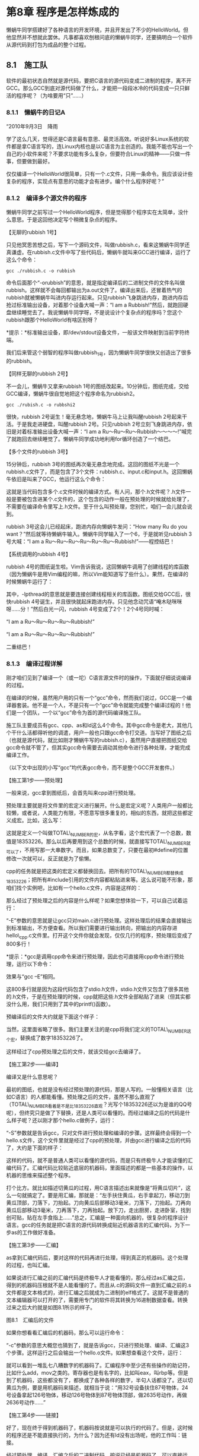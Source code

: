 * 第8章 程序是怎样炼成的
# 第八章太无聊了．
# 比喻是很好．
懒蜗牛同学搭建好了各种语言的开发环境，并且开发出了不少的HelloWorld。但他显然并不想就此罢休。凡事都喜欢刨根问底的懒蜗牛同学，还要搞明白一个软件从源代码到打包为成品的整个过程。

** 8.1　施工队

软件的最初状态自然就是源代码，要把C语言的源代码变成二进制的程序，离不开GCC。那么GCC到底对源代码做了什么，才能把一段段冰冷的代码变成一只只鲜活的程序呢？（为啥要用“只”......）

*** 8.1.1　懒蜗牛的日记A

“2010年9月3日　降雨

学了这么几天，觉得还是C语言最有意思、最灵活高效。听说好多Linux系统的软件都是拿C语言写的，连Linux内核也是以C语言为主创造的。我能不能也写出一个自己的小软件来呢？不要求功能有多么复杂，但要符合Linux的精神------只做一件事，但要做到最好。

仅仅编译一个HelloWorld很简单，只有一个.c文件，只用一条命令。我应该设计些复杂的程序，实现点有意思的功能才会有进步。编个什么程序好呢？”

*** 8.1.2　编译多个源文件的程序

懒蜗牛同学之前写过一个HelloWorld程序，但是觉得那个程序实在太简单，没什么意思。于是这回他决定写个稍微复杂点的程序。

【无聊的rubbish 1号】

只见他冥思苦想之后，写下一个源码文件，叫做rubbish.c，看来这懒蜗牛同学还真谦虚。在rubbish.c文件中写了些代码后，懒蜗牛就叫来GCC进行编译，运行了这么个命令：
: gcc ./rubbish.c -o rubbish

命令后面那个“-orubbish”的意思，就是指定编译后的二进制文件的文件名叫做rubbish。这样就不会每回都输出为a.out文件了。编译出来后，还冒着热气的rubbish就被懒蜗牛叫进内存运行起来。只见rubbish飞身跳进内存，跑进内存后抢过标准输出设备，对着那个设备大喊一声：“I am a Rubbish!”然后，就跑回硬盘继续睡觉去了。我说懒蜗牛同学呀，不是说设计个复杂点的程序吗？您这个rubbish跟那个HelloWorld有啥区别呀？

*提示：*标准输出设备，即/dev/stdout设备文件，一般该文件映射到当前字符终端。

我们后来管这个弱智的程序叫做rubbish_1号，因为懒蜗牛同学很快又创造出了很多的rubbish。

【同样无聊的rubbish 2号】

不一会儿，懒蜗牛又拿来rubbish
1号的图纸改起来。10分钟后，图纸完成，交给GCC编译，懒蜗牛很自觉地把这个程序命名为rubbish2。
: gcc ./rubish.c -o rubbshi2

很快，rubbish 2号诞生！毫无悬念地，懒蜗牛马上让我叫醒rubbish
2号起来干活。于是我走进硬盘，叫醒rubbish 2号。只见rubbish
2号立刻飞身跳进内存，依旧是对着标准输出设备大喊一声：“I am a
Ru～Ru～Ru～Rubbish～～～～!”喊完了就跑回去继续睡觉了。懒蜗牛同学成功地利用for循环创造了一个结巴。

【多个文件的rubbish 3号】

15分钟后，rubbish
3号的图纸再次毫无悬念地完成。这回的图纸不光是一个rubbish.c文件了，而是包含了3个文件：rubbish.c、input.c和input.h。这回懒蜗牛依旧是叫来了GCC，他运行这么个命令：

[[./Images/image00658.jpeg]]

这就是当代码包含多个.c文件时候的编译方式。有人问，那个.h文件呢？.h文件一般是要被包含进某个.c文件的，这个包含的动作一般在预处理的时候就给处理了，不需要在编译命令里写上.h文件。至于什么叫预处理，您别忙，咱们一会儿就会说到。

rubbish 3号这会儿已经起床，跑进内存向懒蜗牛发问：“How many Ru do you
want？”然后就等待懒蜗牛输入。懒蜗牛同学输入了一个6，于是就听见rubbish
3号大喊：“I am a Ru～Ru～Ru～Ru～Ru～Ru～Rubbish!”------程控结巴！

【系统调用的rubbish 4号】

rubbish
4号的图纸诞生啦。Vim告诉我说，这回懒蜗牛调用了创建线程的库函数（因为懒蜗牛是用Vim编程的嘛，所以Vim能知道写了些什么）。果然，在编译的时候懒蜗牛运行了：

[[./Images/image00659.jpeg]]

其中，-lpthread的意思就是要连接创建线程相关的库函数。图纸交给GCC后，很快rubbish
4号诞生，并且很快就起床跑进内存。只见他念动咒语“唵木哒咪咪呀......分！”然后白光一闪，rubbish
4号变成了2个！2个4号同时喊：

“I am a Ru～Ru～Ru～Ru～Rubbish!”

“I am a Ru～Ru～Ru～Ru～Rubbish!”

二重结巴！

*** 8.1.3　编译过程详解

刚才咱们见到了编译一个（或一坨）C语言源文件时的操作，下面就仔细说说编译的过程。

在编译的时候，虽然用户用的只有一个“gcc”命令，然而我们说过，GCC是一个编译器套装。他不是一个人，不是只有一个“gcc”命令就能完成整个编译过程的！他们是一个团队，一个以“gcc”命令为首的源代码编译施工队。

施工队主要成员有gcc、cpp、as和ld这么4个命令。其中gcc命令是老大，其他几个干什么活都得听他的调遣，用户一般也只跟gcc命令打交道。当写好了图纸之后（也就是源代码，就比如刚才懒蜗牛写的rubbish.c），虽然用户直接把图纸交给gcc命令就不管了，但其实gcc命令需要去调动其他命令进行各种处理，才能完成编译工作。

（以下文中出现的小写“gcc”均代表gcc命令，而不是整个GCC开发套件。）

【施工第1步------预处理】

一般来说，gcc拿到图纸后，会首先叫来cpp进行预处理。

预处理主要就是将文件里的宏定义进行展开。什么是宏定义呢？人类用户一般都比较懒，或者说，人类能力有限，不愿意写很多重复的，相似的东西，就把这些都定义成宏。比如，这么写：

[[./Images/image00660.jpeg]]

这就是定义一个叫做TOTAL\_NUMBER的宏，从名字看，这个宏代表了一个总数，数值是18353226。那么以后再要用到这个总数的时候，就直接写TOTAL\_NUMBER就可以了，不用写那一大串数字。而且，如果总数变了，只要在最初#define的位置修改一次就可以，反正就是为了偷懒。

cpp的任务就是把这类的宏定义都替换回去。把所有的TOTAL\_NUMBER都替换成18353226；把所有#include引用的文件内容都粘贴进来等。这么说可能不形象，那咱们找个实例吧，比如有一个hello.c文件，内容是这样的：

[[./Images/image00661.jpeg]]

那么经过了预处理之后的内容是什么样呢？如果您想体验一下，可以自己试着运行：

[[./Images/image00662.jpeg]]

“-E”参数的意思就是让gcc只对main.c进行预处理。这样处理后的结果会直接输出到标准输出，不方便查看。所以我们需要进行输出转向，把输出的内容存进hello\_cpp.c文件里。打开这个文件你就会发现，仅仅几行的程序，预处理后变成了800多行！

*提示：*gcc是调用cpp命令来进行预处理，因此也可直接用cpp命令进行预处理，运行以下命令：

[[./Images/image00663.jpeg]]

效果与“gcc --E”相同。

这800多行就是因为这段代码包含了stdio.h文件，stdio.h文件又包含了很多其他的.h文件，于是在预处理的时候，cpp就把这些.h文件全部粘贴了进来（但其实都没什么用，我们只用到了其中的printf()函数）。

预编译后的文件大约就是下面这个样子：

[[./Images/image00664.jpeg]]

当然，这里面省略了很多。我们主要关注的是cpp将我们定义的TOTAL\_NUMBER这个宏，替换成了数字18353226了。

这样经过了cpp预处理之后的文件，就该交给gcc去编译了。

【施工第2步------编译】

编译又是什么意思呢？

最初的图纸，也就是没有经过预处理的源代码，那是人写的。一般懂相关语言（比如C语言）的人都能看懂。预处理之后的文件，虽然不那么直观了（TOTAL\_NUMBER看着是不是比18353226直观？光写个18353226还以为是谁的QQ号呢），但终究只是做了下替换，还是人类可以看懂的。而经过编译之后的代码是什么样子呢？还以刚才那个hello.c做例子，运行：

[[./Images/image00665.jpeg]]

“-S”参数就是告诉gcc，只对文件进行预处理和编译的步骤。这样最终会得到一个hello.s文件，这个文件里就是经过了cpp的预处理，并由gcc进行编译之后的代码了，大约是下面的样子：

[[./Images/image00666.jpeg]]

这样的代码，就不是普通人类可以看懂的源代码，而是只有终极牛人才能读懂的汇编代码了。汇编代码比较贴近底层的机器码，里面描述的都是一些基本的操作，以机器的思维来描述整个程序。

打个比方。就比如描述切黄瓜的过程，用C语言描述出来就像是“将黄瓜切片”，这么一句就搞定了。要是用汇编，那就是：“左手扶住黄瓜，右手拿起刀，移动刀到黄瓜顶部，刀落下，刀抬起。刀向黄瓜后部移动3毫米，刀落下，刀抬起。刀再向黄瓜后部移动3毫米，刀再落下，刀再抬起。放下刀，走出厨房，走进卧室，找到创可贴，贴在左手食指上......”总之，汇编是一种面向机器的，很复杂的程序设计语言。gcc的任务就是把C语言的源代码转换成贴近机器语言的汇编代码，为下一步as的工作做好准备。

【施工第3步------汇编】

as拿到汇编代码后，要对这样的代码再进行处理，得到真正的机器码。这个处理的过程，也叫汇编。

如果说进行汇编之前的汇编代码是终极牛人才能看懂的，那么经过as汇编之后，得到的机器码压根就不是人能看懂的了。而且从.c的源码文件一直到汇编之前的.s文件都是文本格式的，进行汇编之后就成为二进制的elf格式了。这就不是普通的文本编辑器可以打开的了，需要用专门的软件将其转换为16进制数据查看。转换过来之后大约就是如图8.1所示的样子。

[[./Images/image00667.jpeg]]

图8.1　汇编后的文件

如果你想看看汇编后的机器码，那么可以运行命令：

[[./Images/image00668.jpeg]]

“-c”参数的意思大概您也猜到了，就是告诉gcc，只进行预处理、编译、汇编这3个步骤。这样运行之后会输出一个hello.o文件。如果想查看这个文件，运行：

[[./Images/image00669.jpeg]]

就可以看到一堆乱七八糟数字的机器码了。汇编程序中至少还有些操作的助记符，比如什么add，mov之类的。寄存器也是有名字的，比如叫eax，叫rbp等。但是到了机器码，这些都没有了，都换成了各种各样的数字，半句人话都没了。还以切黄瓜为例，要是用机器码来描述，就相当于说：“用32号设备扶住87号物体，24号设备拿起126号物体，移动126号物体到87号物体顶部，做2635号动作，再做2636号动作......”

【施工第4步------链接】

好了，现在终于得到机器码了，机器码按说就是可以执行的代码了。但是，这时候的程序还是不能直接执行的，为什么？因为还有ld没有出场呢，他的工作叫：链接。

经过预处理、编译、汇编之后的二进制代码，按说已经是机器码了，可以直接运行。但是这里得到的机器码并不完整。就比如刚才说的这个hello.c文件，得到的机器码只是针对这个hello.c文件里面所写的这么点内容的。而这个hello.c里面还调用了printf()函数，这个函数是在系统的标准输入/输出库里面实现的。这部分负责真正向屏幕上打印字符的机器码如果不包含进来，这个程序怎么可能正常地实现功能呢？所以，就需要把这段标准库中的机器码和我们编译出来的机器码“链接”起来。

而且很多时候，一个程序不是一段机器码，而是由很多段机器码组成的。这些机器码分别保存成很多的.o文件，最终也需要把它们都“链接”起来才可以运行。

这时候就需要ld出场了。

ld负责把这些机器码组装起来，并且写明了各段代码的地址、从哪里开始执行之类的标记。就像我们造个机器人，脑袋、胳膊、大腿之类的都做好了，ld就是负责组装的。

经过ld组装的程序，就可以运行了。整个编译过程是不是挺复杂的？不过所幸我们的用户并不需要一步一步地手动做这些步骤，只运行gcc命令就全搞定了。

** 8.2　修理工

程序编译出来只是第一步。编译好的程序不一定靠谱，可能会有各种各样的错误，这就需要进行调试。调试有很多方法，但肯定离不开调试工具。这回，懒蜗牛同学就要学习调试工具的使用了。

*** 8.2.1　懒蜗牛的日记B

“2010年9月18日　变天

终于又到周末了。今天在自己的机器上学习编程，逐渐开始入门了。这一阵子最大的收获是学会了自学。通过网络、论坛搜索，也能学到不少有用的东西。像学编程吧，开发环境的搭建、循环结构、文字输入甚至创建进程，都尝试过了。看来编程也不是那么的困难嘛。不过我也知道这只是刚刚入门而已，真的写出个能用的程序和随便写个小程序玩玩还是有很大区别的。

今天写了个程序，不知道为什么，总是运行不起来。以前能够运行的程序可以用printf()函数打印出变量来看看，这个运行不起来的程序怎么调试呢？”

*** 8.2.2　邪恶的程序

今天起床的时间似乎比平时晚了点，全体起床之后，懒蜗牛同学按部就班地叫来OO老先生记录下一些文字，之后又继续去创造他的rubbish系列程序去了。

【19号扰乱秩序】

这一阵子，我们的懒蜗牛真是笔耕不辍------哦，不对，应该是键盘不辍才对------先后制造了18个rubbish程序。不过很多都被蜗牛删除了，只留有几个：一个是8号。因为8号比较憨厚，性格温顺，不爱打架。还有一个16号。16号很安静，不爱多说话，有点冷漠，但是做起事情来一丝不苟，严格地执行命令。再就是17号很厉害，但是很自大，高傲，总跟别人发生矛盾。他好像和18号还有点什么关系，具体的我就不知道了。最后的18号是个美眉，长得很可爱，一头金发，本事也不错，我们大家看她都很顺眼。而现在懒蜗牛正在制造19号。不知道为什么，我总觉得即将到来的19号将是一个邪恶的坏家伙......

没过多长时间，19号出炉了。只见他起床之后，跑进内存，刚说了几句我是rubbish
19号之类的话之后，就开始乱动别人的东西。一会儿要去狐狸的内存空间里拿数据，一会又要往心有灵犀的地盘里存东西。当然，他的这些企图都没有得逞，要是连这样的小流氓都管不了，我还叫内核么。

【内核严明法纪】

我们这个工作间里面的空间管理是很严格的，谁的空间谁用，别人不能乱动。像19号这么目无法纪，影响他人工作的软件是不能容忍的。眼看着这邪恶的19号，和满工作间无辜受害的软件们，我终于忍无可忍！为了工作间的安宁，为了我稳定内核的荣誉，为了爱与正义，为了世界和平，为了部落，我代表月亮，我，我消灭了你！转眼间，手起刀落，只听咔嚓一声------整个世界安静了。19号被我斩为两段，然后我向懒蜗牛汇报：很遗憾，您的程序出现了段错误，就像图8.2显示的这样（因为他被砍成两段了，所以错误了）。

[[./Images/image00670.jpeg]]

图8.2　程序出现段错误

懒蜗牛似乎有些不明所以，不知道这个段错误是怎么回事（因为太血腥了，所以我没直说是因为被我剁成两段）。于是就赶紧叫来狐狸上网上查去。通过搜索知道了，段错误的情况有很多（很多种不老实的程序都会被我砍成两段），但大致上都是由于内存指针使用不当引起的。比如没有给指针赋值就去使用，或者虽然赋值但是访问越界等。总之就是动了你不该动的内存就会段错误。

可是到底这个19号是如何动了别人的空间的呢？他到底为什么要去访问非法的地址呢？这些情况虽然我们内存里的软件们看得一清二楚，铁证如山，但是懒蜗牛他不知道啊。他没法钻进内存里来看程序是怎么运行的。那么懒蜗牛能有什么办法看清楚19号的一举一动呢？这时候就需要我们的软件修理工GDB闪亮登场了。

*** 8.2.3　GDB的简单使用

GDB是GNU
Debugger的缩写，也就是GNU调试器的意思。它和GCC一样，最初也是由Richard
Stallman设计并实现的。图8.3是GDB的吉祥物------一条鱼（不要问我为什么，问Stallman去）。GDB是一个字符界面的调试工具。用过VC的同学应该知道，在那里面调程序的时候可以进入debug模式，能够查看内存、单步执行之类的。我们Linux中，每个软件秉承着“只做一件事情，但做到最好”的原则，将调试这件事情交给了GDB来完成。

[[./Images/image00671.jpeg]]

图8.3　GDB的吉祥物

【编译出可被调试的程序】

GCC编译出来的程序可以通过GDB来运行，运行的时候，就可以执行设置断点、单步运行、查看变量、查看堆栈等操作。有了GDB，懒蜗牛同学就可以监视程序在内存里面的一举一动了。

不过GDB并不是像狗仔队那样想监视谁就监视谁。像狐狸啦，gedit这样的成品程序是不能被监视的。要想让某个程序被GDB监视，必须在制造他的时候------也就是编译的时候，留出给GDB控制的接口来，GDB才能监视那个程序的一举一动。您看过黑客帝国么？我们机器里的普通程序，就像是里面正常的自然人。而可以被GDB调试的程序就像Matrix世界中的人一样，脑袋后面有个接口，可以接进去控制。那么怎么给程序装这么个接口呢？很简单，就是在编译的时候加上参数“-g”，类似这样编译：

[[./Images/image00672.jpeg]]

懒蜗牛运行了这么一句，就创造出了脑袋后面有接口的rubbish
19号。之后就可以叫来GDB去调试他了。

*提示：*没有加“-g”参数编译出来的二进制文件也可以被GDB调用并运行，但由于该文件中没有记录机器码与C语言源码的对应关系，因此无法进行设置断点、查看变量、查看源码等操作。

【用GDB调试程序】

编译出了可调试的程序后，就要叫来GDB来运行它，像下面这样：

[[./Images/image00673.jpeg]]

于是，GDB就会接到命令，赶快掏出各种仪器和工具，并把19号拖进内存里（这时候19号可还没醒哦）。然后从一个大机器上抽出一个长长的电缆，插进19号脑袋后面的接口里，一切准备好之后，向懒蜗牛报告：“一切准备就绪，可以开始了。”也就是打印出下面这样的信息：

[[./Images/image00674.jpeg]]

进入这个界面，就可以进行调试了。当然，要想调试，需要了解一下GDB的一些基本的指令。我们简单介绍几个常用的。

　run命令（或者简写为r）------这个命令很好理解，就是从头开始运行程序。像刚才懒蜗牛运行“gdb
./rubbish19\_debug”后，进入了GDB调试环境，但是并没有自动运行起19号这个程序，需要run一下才行。

　break命令（或者简写为b）------这个命令用来设置断点。例如“break
12”的意思就是在程序源码的12行设置断点。这样程序运行到这一行就会停下来。

　list命令（或者简写为l）------列出当前程序源代码。遇到问题了总得看看源码吧，或者设置个断点什么的也得看着源码才知道应该断在哪行。那就用这个命令查看源码就可以了。

　continue命令（或者简写为c）------这是继续执行的意思。程序遇到断点停下来以后，可以用这个命令继续执行下去，直到碰到下一个断点，或者结束。

　print命令（或者简写为p）------这个命令用来打印变量的值。比如print
i，意思就是打印出变量i当前的值。

　examine命令（或者简写为x）------这个命令用于查看指定内存地址中的数据。例如examine
0x12345678的意思是查看内存中，地址为0x12345678位置所存放的数据。

*提示：*examine命令只能查看当前被调试程序能够合法访问的地址。

　next命令（或者简写为n）------这是单步执行的命令。程序遇到断点停下来之后，执行这个命令可向下执行一句代码。

懒蜗牛同学好像是之前看书学习过了，虽然据我所知这是他第一次使用GDB，但是似乎还挺熟练。

进入GDB调试环境后，懒蜗牛输入了r并且回车。于是，GDB按下一个电钮，19号的身体跟着腾地一下站了起来，启动了。插着电缆的19号像他上次启动后一样，还是要去骚扰狐狸妹妹，访问人家的内存空间，于是我也只好再次举起屠龙刀，再次将其一刀两断。

GDB赶快向懒蜗牛报告：19号同学在按照您的图纸进行某某动作的时候，由于侵占他人内存空间，触犯了内存管理条例第287条，因此被处以“断刑”。然后还指出了19号的这种行为在懒蜗牛的图纸中所在的位置，也就是代码行数，类似下面这样：

[[./Images/image00675.jpeg]]

懒蜗牛一看，rubbish.c文件的第9行就出问题了，太伤自尊了，可是这第9行也看不出什么不对的来。应该是这个指针有什么问题，还是从头看看程序吧。

于是懒蜗牛输入了list命令，GDB赶紧把19号的整个图纸------也就是全部程序的源代码，打印了出来。程序一打印出来，懒蜗牛才看明白：这个buffer指针压根就没有初始化嘛，只是做了声明而已，也没给申请内存空间，就这么用，那不出问题才怪。

*** 8.2.4　扩展阅读：内存管理机制

前面向您介绍了懒蜗牛创造的rubbish
19号程序，这家伙由于不遵守《Linux系统内存管理条例》被我干掉了。那么我们Linux的内存管理原则是什么呢？都有什么规矩呢？下面就来说说。

咱们说过，一个程序工作的时候需要用到的内存分为几个部分：代码段、数据段、BSS段和堆栈段。其他的段，基本上程序一启动就确定好了，没什么可说的，也没太多要管理的。唯独这个堆栈里面的堆空间，是程序运行起来之后动态申请的，需要我来管理。

【空间的申请和释放】

堆空间是指程序在起床运行后向我申请来的空间，也是一个程序占用得最多的空间。一个程序如果要想使用工作间里的空间，要向我提出要求，说需要多大多大的一块内存空间------这个过程叫做申请。然后我根据工作间里的情况来分配，告诉他，哪块哪块归你，然后这个程序就去用了。

这时候那块地方就单独给这个程序使用，不许别的程序访问了。如果别的程序胆敢来访问这块空间，就像你去人家偷东西一样，必须依法剁成两段（偷东西没这么大罪过吧......）。

那么这块内存空间分给这个程序使用之后就永远给他了么？想得美！你买房还只有70年产权呢，这么珍贵的内存空间怎么可能永久分给一个程序。申请到内存空间的这个程序在做完了相关的事情，不再需要这块空间的时候，他应该跟我报道，说空间我用完了，这块地方可以再给别的程序用了------这个过程叫做释放。

【内存泄漏】

一个有知识有道德有理想的程序，在他回硬盘睡觉以前应该释放掉所有他申请过的空间。如果遇到哪个不良程序，无德青年申请了很多空间不释放，我也没有办法。因为这不像越界访问那样，访问了别人的地址就是访问了，人赃俱获，无法抵赖。而人家不释放空间，也许是因为他一会儿还需要用这块空间呢，我没法证明他申请的空间用不着了。我唯一可以做的就是在他回硬盘睡觉的时候，检查所有他申请过的空间，如果有没释放的，就强制释放掉------你都睡觉去了，你申请的空间肯定用不着了嘛。

*提示：*Linux在程序退出之后将回收程序申请的所有资源，包括内存空间、Socket连接、设备访问等。

但是如果这个程序是个长时间运行的后台服务程序，并且还不断地申请新的空间而不释放，那就麻烦了。内存空间会被他一点一点地消耗光，这就是最烦人的内存泄漏。在我们软件界，内存泄漏是和瓦斯泄漏同样严重的事故。《Linux系统内存管理条例》第3条明确写着------禁止申请不释放！就在第4条禁止抽烟的上面（当然不能抽烟，内存都冒烟了机器还能用么）。

【Windows与Linux对内存使用的不同理念】

其实不光是Linux，Windows里的程序一样需要遵守类似的原则，估计他们那里大概也有个什么《Windows系统内存管理办法》之类的文件吧，反正大家的原理是一样的。不过对于工作间的使用，Windows和我还是有点不同的。

Windows总是喜欢尽量留出空间来，好给新起床的程序用。可是我总觉得，作为一个系统，我怎么能知道用户还有什么程序要运行呢？要是没有程序要来了，工作间里还空那么大地方，不让正在工作的程序用，那不是浪费么？所以我还是习惯尽可能地把东西都搬进工作间里。除了程序们申请多少内存就尽可能给多少之外，剩下的部分，我就把一些可能会用到的库、命令等统统都搬进来，能占多少占多少。

有人问：要是你把这里边都占满了，待会儿有程序要进来咋办？很简单啊，我再搬出去呗！

程序要用空间，也不是一下子都占满吧，他也得把他的东西一点点搬进来。他往内存里搬的时候，我就往外搬，不耽误。所以，当某个程序启动，跟我说：“我要10平米的地方放东西。”的时候，我就先答应他说：“好，你就往那边那10平米放吧。”然后在他往内存里搬数据的时候，我再去给他清理那10平米的地方。也可能他要10平米，但是暂时只用了2平米，那我就先腾出2平米来，等他再要我再腾。他们管我这个方法叫Copy-onwrite。

但是Windows就不同了。可能是因为他们普遍比较胖的缘故吧，都比较懒，不愿意搬来搬去这么折腾。基本上Windows只是在必须用啥东西的时候才把那东西搬到内存里，让内存留出尽可能多的空闲空间。这样，当有程序向他申请内存的时候，就可以用手一指：那块地，归你。然后就不用管了。内存实在不够用的时候就找个比较闲的程序，命令他：你，去硬盘里先忍会儿。

*提示：*图形界面中，可以通过“系统”|“系统管理”|“系统监视器”来查看内存使用情况，如图8.4所示。

[[./Images/image00676.jpeg]]

图8.4　系统监视器

在字符界面中可以通过“free”命令查看内存使用情况。但需注意“free”命令显示的结果中，第1行为计算了内核缓冲后的使用率。这个使用率一般很高，多数空闲内存都被用于缓冲。“buffer/cache”一行显示的，才是真正的应用软件所占用的内存，如图8.5红线处所示（free命令显示结果默认单位为KB）。

[[./Images/image00677.jpeg]]

图8.5　free命令

** 8.3　包工头

简单的程序直接用GCC编译就可以了。但是如果程序越来越大，源码文件越来越多，再手动调用GCC来编译就显得费事了。有什么好办法呢？

*** 8.3.1　懒蜗牛的日记C

“2010年10月10日　起风

今天好孤独，节后的只有一天的周末还要独自来加班。领导总是不顾员工的死活，就像剥削劳动人民的包工头一样。

不过今天加班的时候倒是抽空完善了我的rubbish程序。现在这个程序已经有16个.c文件了。每次编译的时候敲命令还真麻烦。还好Linux可以记住最近运行的几条命令，不用每次都输入。不过就算这样也挺累的，有没有更好的办法呢？”

*** 8.3.2　越来越多的源码文件

最近硬盘里的rubbish越来越多，已经排到31号了。虽然这些程序都不大，31个加在一起也就几兆的大小，可关键是这帮程序大都不着调，不是段错误就是内存泄漏，要不就是乱访问设备。这么多不着调的程序在内存里折腾，指不定什么时候就出事了。

【文件太多，一起编译费时费力】

这些rubbish程序，除了不着调以外，个头越来越大，源码也越来越复杂。从rubbish
1号只有一个.c文件，发展到现在，rubbish
31号一共有10多个源码文件。每次懒蜗牛同学编译rubbish
31号的时候，都要这样：

[[./Images/image00678.jpeg]]

每次看着他输入这么长一串的命令，我真替他累得慌。并且每次懒蜗牛这么一编译，施工队那哥儿几个就都得跑过来，把这一大堆.c挨个打开，开始从头施工，一个一个编译。有时候懒蜗牛只是在ai.c里面修改了很少的一点，编译的时候施工队的同志们也要从头到尾地重新编译每一个文件。

这就好像盖个楼，完工之后开发商说：一楼这个大门的门把手图纸上画错了，应该用圆的，怎么画成方的了？改了吧。施工方一听，赶紧下令：“图纸画错啦！把楼炸了重新盖！”虽然这样对于拉动GDP发展有很好的作用，但毕竟属于精神不正常的范畴。

【分别编译，一起链接】

那么我们的GCC施工队为什么做这种很抽风的事呢？这不怪施工队，这是因为懒蜗牛输入的命令就是让他们拆了重盖的意思（也就是让他们从头开始编译），他们只是严格执行命令而已。实际上完全不必这样，那些.c文件中，改了哪个只编译哪个就可以。那应该怎么操作呢？

（1）首先，源码写完了之后先各自编译成模块，运行：

[[./Images/image00679.jpeg]]

这个命令的意思就是把这些.c文件各自编译成.o文件，如rubbish.o、input.o等。

（2）要获得最终的二进制文件，只要再运行：

[[./Images/image00680.jpeg]]

就生成了最终的rubbish 31号。

（3）那么之后如果修改了某个源文件------比如修改了ai.c文件，只需要重新编译这一个文件就行了，就运行：

[[./Images/image00681.jpeg]]

这样就编译出了新的ai.o。

（4）得到新的ai.o之后再运行：

[[./Images/image00682.jpeg]]

重新链接一下，新的rubbish
31号就完成了。这样就省去了重新编译那些没有改动过的文件的时间。

*** 8.3.3　make的机制

不过这样编译虽然节省了编译的时间，但是敲起命令来也挺麻烦的。有没有更方便的方法呢？当然有。

【大项目需要规划】

其实用户完全不必每次都敲一大长串的gcc命令来编译程序。如果是那样，我们Linux内核有上千个文件，要是编译一次，光敲命令就得敲一上午。

那个GCC施工队毕竟只是个施工队，你要是盖个小厨房，垒个猪圈，这样的小东西直接找他们没问题。直接一编译：“gcc砖头-o猪圈”就出来了。可如果要盖个CBD商圈，里边什么银行、商场、写字楼、炸油条的、卖臭豆腐的、修理自行车的等，一应俱全，这么大的一个工程，你光叫个施工队来肯定搞不定。这得有人进行合理的统筹规划，设计施工方案，然后再让施工队去具体施工。这个规划的人谁呢？按照懒蜗牛现在的做法，这个规划人就是懒蜗牛自己，但他自己又没这本事，怎么办呢？这时候他就需要专业的规划人，能够指挥施工队的包工头------make。

【make的重要作用】

make也是一个程序，像上面说的一样，他就是负责控制整个施工过程的（也就是编译过程）。对于比较小的程序，就一两个.c文件，根本用不着make出马，GCC施工队去编译就行了，因为源文件的结构关系不是很复杂。可是对于稍大一点的程序，像狐狸妹妹、心有灵犀、星爷啊，基本上所有常用的软件，都足够复杂到需要make来对编译过程进行管理。

如果软件大了，编译的时候就不能简单地把一大堆.c的源文件统统一次性编译成一个二进制文件，这种方法太粗鲁了。应该像上面介绍的那样，把一堆.c文件编译成一堆.o文件，然后再把.o文件链接成一个成品的二进制文件。有改动的时候只更新单个的.o文件就可以。

*提示：*不一定非要把每一个.c文件编译出对应的.o文件，可以几个.c文件生成一个.o，一切根据具体代码的需求来设计。

但是这个过程如果由人类来负责，就不那么靠谱了。他们的大脑不可靠，不一定能记清楚这次改了哪些文件，应该更新哪个.o文件。于是，make就义无反顾地挑起了这个重要的担子。当然make也不能靠凭空的想象就来指导包工队干活，什么事情总得有个规划，make也需要一份施工的规划书，这份规划书就是Makefile。

*** 8.3.4　Makefile的基本格式

Makefile，顾名思义，就是make用的file。这就相当于一份施工的规划，上面写着整个工程分为几个模块，先用哪几个文件编译成一个什么什么.o，再用哪几个文件编译出一个.o，再怎么怎么一链接，最后得到编译好的二进制程序。

make就根据这份文件来指导GCC他们进行施工。当有某个.c文件被修改之后，make能够根据文件的修改时间智能地判断出哪些模块需要重新编译，重新链接，然后就去让GCC重新编译那些改过的文件，最终生成新的二进制程序。

有了make，写好了Makefile文件，就省去了用户敲一大堆编译命令的烦恼。只要敲一个make命令，其他的，就交给make去做吧。他办事，你放心。

【简单的Makefile示例】

比如说，有这么一个工程，包含了3个文件（咱就不拿懒蜗牛同学的rubbish系列打比方了，源文件太多，还乱）。分别是：main.c、part1.c、part2.c。那么我们就可以试着写出一个用于编译这个工程的Makefile如下：

[[./Images/image00683.jpeg]]

乍一看可能您不太明白，没关系，咱们慢慢说。当用户运行make命令的时候，make就会来到当前目录下，首先在这个目录里查找Makefile文件，如果没有，就找makefile文件（Linux区分大小写嘛）。如果都没找到，就报错。如果找到了，那就打开Makefile看看该干些什么。

【Makefile中的基本书写格式】

首先我们看到，这个Makefile大致分成了4段，每段的格式都差不多。我们把它总结为这样的格式：

[[./Images/image00684.jpeg]]

对照着来看，先看第1段：

[[./Images/image00685.jpeg]]

这段的“目标”是all，all是一个make的关键字，当用户运行make并不加任何参数的时候，make就会来Makefile里找到目标为all的这一段，并且从这里开始干活。

然后，这段的“原料”是main.o、part1.o、part2.o这3个文件。也就是说，要想达到all目标，需要先有这3个文件。于是make就会查找现在是否有这3个文件，一看------没有！

没有没关系，make会继续往下找，这回的目标，就是查找怎么才能搞到main.o文件，结果一找，还真有，第2段就是：

[[./Images/image00686.jpeg]]

这段的“目标”就是make正要找的main.o，于是赶紧看看原料，是main.c文件。这个文件已经有了。那么怎么用这个原料加工成main.o？看方法：gcc
--c
main.c。哦，原来运行这条命令就行了啊，于是make就会去调用gcc，来编译出main.o。

*提示：*“加工方法”一行的前面有且必须有一个Tab制表符，不能顶格写，也不能用空格代替Tab。

有了main.o，make再回去看第1段，发现还需要part1.o，part2.o，跟main.o的处理方法一样，根据3、4两段就可以编译出来了。原料都齐全了之后，make就再根据第1段的“加工方法”运行“gcc
main.o part1.o part2.o -o mybin”，生成了最终的目标。

另外，刚才说了，如果不加参数，make就去找“目标”是all的段落。其实用户也可以通过参数指定make的目标，比如用户运行：

[[./Images/image00687.jpeg]]

意思就是去完成Makefile里面，“目标”是main.o的那段任务。于是make就根据Makefile里的记录，只编译出一个main.o来。

*提示：*如果Makefile中没有“目标”为all的段落，并且运行make没有指定参数，则make会执行Makefile中的第1个段落，无论目标是什么。

【根据时间决定动作】

当某一个.c被修改了之后，用户应该如何编译呢？简单，还是只执行make就可以了。剩下的事情，就交给make去做吧。

make会检查每一个“目标”和“原料”的最后修改时间。比如part1.c文件被修改了，那么make就会发现，part1.o的创建时间要早于part1.c的最后修改时间，这说明part1.o需要被重新编译。于是他就会按照这一段的“加工方法”，再次运行gcc
-c part1.c，来编译出新的part1.o。

那么现在part1.o的创建时间又比最终的mybin新了，于是make又根据第1段的加工方法执行了gcc
main.o part1.o part2.o -o
mybin，把新的part1.o和没有变动的main.o、part2.o链接成了新的mybin文件。

【多种多样的“加工方法”】

上面的例子里，加工方法一行基本都是编译或链接命令。其实，宪法里并没有规定“加工方法”必须是跟gcc有关的。其实加工方法这一行写任何命令都可以，并且不一定只写一行，写几行都可以，只要是挨着就行。比如一般的Makefile里都会有类似下面这样一段，用于清理编译结果：

[[./Images/image00688.jpeg]]

这一段的目标是clean，没有原料。用户执行：make
clean的时候，make就会找到这一段，并且发现不需要原料，于是直接执行“加工方法”，于是就删除了所有.o文件和最终的编译目标文件。于是整个源代码的目录里恢复到了编译之前的样子。

与此类似的还有make install，一般就是下面这个样子：

[[./Images/image00689.jpeg]]

也就是在确认当前目录下有mybin这个编译好的文件后，把这个文件复制到系统中的相应目录，就完成了安装。

** 8.4　分析师

一说到make，很多人都记得编译源码包的时候，经常在进行make之前还要运行“./configure”命令，这个命令又是干什么的呢？

*** 8.4.1　懒蜗牛的日记D

“2010年11月15日　晴

这个make工具果然方便啊。听说Windows下的VC其实也使用了类似的东西，只不过把它们都用图形界面封装了起来，所以我看不到了。看来还是在Linux下学习编程才能了解到一些本质的东西呀。

我还看到很多以源码包发布的软件，都会有一个configure脚本，成功地运行了这个脚本以后才能去运行make命令。这个脚本又是干什么的呢？”

*** 8.4.2　源码软件的平台依赖

懒蜗牛同学最近是越来越不着调了，竟然想把他最新写的那个rubbish
1115号发布到网上去！祸害我们一个系统还不够，还要残害多少青春懵懂的Ubuntu啊。

【rubbish 1115号------放到哪都是个祸害】

其实那个rubbish
1115号也干不了啥正经事，主要就是能陪懒蜗牛同学玩“猜拳”的游戏，所以才这么受宠。说来也怪，我们软件源里面有那么多游戏，懒蜗牛都没兴趣，不知道为什么就对这么个石头、剪子、布的随机函数情有独钟。不过也难说，毕竟是他自己编的嘛，谁的孩子谁不爱呢。可是您自己喜欢那就偷偷摸摸自己玩就行了，干嘛非要发布到网上让他去祸害别的电脑呢？

这家伙经常申请了内存不释放，有时候还假死，如果是不明所以的人用了这个程序，没准还抱怨我们Linux系统不稳定呢。当然，发牢骚归发牢骚，懒蜗牛的命令我们还是得执行，Firefox就正忙着把rubbish
1115号传到网上去呢。

过了一会儿，狐狸妹妹忍着笑就过来了：“你知道懒蜗牛怎么发布他那个程序么？懒蜗牛直接把编译出来的二进制文件贴到了论坛里面。哈哈，他以为这样直接就能运行呢。笑死了。”

【二进制程序------不是放到哪都能运行】

嗯，看来懒蜗牛同学还有很长的路要走啊。这个二进制文件看上去就是单一的文件，但其实他运行起来是需要很多库文件来协助的，不是拿到哪都能运行的。在他们Windows界其实也是这样：Windows
98的程序直接拿到Windows XP下不一定能运行；Windows
XP的程序也有很多装不到Windows
7上。但是由于他们的版本比较少，而且系统的各种库和接口等都比较统一，所以也有不少的绿色程序直接复制到系统里就能运行。因此很多人觉得程序就是一个EXE文件，复制到哪里都可以运行。

懒蜗牛写的这个程序，如果复制到一个和我们相同的系统上，肯定可以运行（也肯定可以造成内存泄漏和假死，哼哼）。可是不一定别人的系统就跟你的系统一模一样啊！尤其我们Linux，发行版五花八门，就算相同的发行版，版本不一样，也不一定能行。如果系统里没有这个程序所依赖的那些库，这个程序肯定是运行不起来的。要想知道一个程序依赖于哪些库，可以用ldd命令来查看。

【查看依赖关系------看他到底在哪能运行】

我趁懒蜗牛不注意的时候叫来ldd，运行了一下ldd
./rubbish1115，看看这个软件都依赖什么。ldd向我汇报如下：

[[./Images/image00690.jpeg]]

看来依赖的还不是很多，算是最基本的了，可照样不能随便放到别的系统上运行啊。比如这个“ld-linux-x86-64.so.2”，明显只有64位系统才可以。“libc.so.6”虽然是个系统就有，但是版本也得合适，不合适也不行。这也是为什么Linux上发布的软件好多都是源码包的原因，因为系统环境实在是各式各样，还是把源码放到目标系统上编译一遍更方便。然而我这些话也就跟您说说，懒蜗牛听不见我说话的，所以他还是把那个rubbish金刚直接贴到网上了。

*** 8.4.3　一个标准的源码包安装过程

几天之后，懒蜗牛就收到了应有的回应。

“这个程序在我这运行不了啊？”

“楼主我用SUSE啊，你编译出个SUSE版本的来吧。”

“楼主再好好看看吧，我这里运行不了。”

“我是32位机啊，运行不了这64位的。楼主提供个32位的版本吧。”

......

懒蜗牛同学终于意识到二进制文件不是放到哪都能执行的，可要让懒蜗牛去给每个人编译一个针对他们系统的版本也是不大可能的。好吧，那就发布源码！

可是问题又来了，源码发布的软件包应该是什么样子呢？为了避免再次体现自己的无知，懒蜗牛从网上下载了一个lynx2.8.7.tar.gz软件包。这个Lynx是一个字符界面的浏览器，懒蜗牛倒不是想用它，主要是这个软件体积不大，依赖也不多，正好拿来体验一下源码包的安装。

【要装源码包，先打开看看】

像“.tar.gz”这样的源码包是下载软件时最经常遇到的了。另外还有“.tar.bz2”格式，跟“.tar.gz”的没什么区别，只是压缩格式不同而已。就类似于一个是RAR，一个是ZIP。那么这样的软件包怎么装呢？当然是先把包解开再看了，得先解开压缩包看看里面是什么内容才能知道怎么装啊，就像我问你RAR包怎么装，你能知道么？

“.tar.gz”格式的文件，就像是一个邮局寄来的包裹。你收到一个包裹后怎么办？当然是先打开啦！先找剪子、小刀之类的工具把包裹拆开，然后看看里面有什么东西，根据里面东西的不同来决定怎么处理。里面要是家里寄来的松子核桃之类的特产，就赶快吃了；要是比较难吃的松子核桃什么的，就跟同事分着吃了；要是部手机，就赶快拿出来试试；要是下面还有把手枪，就赶紧拿刚才那手机报警。

【解压TAR包的工具】

这些大概不用我说，智力正常的人都应该知道怎么做。其实TAR包也是如此。拿到一个TAR包之后，先用你的工具把TAR包拆开。工具是啥？有道是解铃还须系铃人，TAR打的包，当然还用TAR来解了。一般解压一个TAR包的命令是：

[[./Images/image00691.jpeg]]

这里，xzvf是tar命令的参数，我们分别解释一下。

　x------参数x意味着要做解包的动作，与之相反的是c，也就是打包的意思。

　z------意思是这个包是用gzip压缩过的，需要先调用gzip解压。

　v------显示解压的过程，也就是打印出解压出来的文件。如果没有这个参数，则在解压过程中没有任何输出。

　f------指明要解压的文件。

另外还有一些常用的参数，也顺道介绍一下。

　j------意思是这个包是用bzip压缩过的（也就是.tar.bz2格式），需要先调用bzip2解压。

　c------这个参数的意思是要做打包的动作，和x参数相反。

　C------注意这个参数是大写的C，用于将解压缩后的文件存放到指定目录。如果没有这个参数，则默认解压到当前目录。

当然，也可以用那个叫做文档管理器的家伙，他的中文名字叫归档管理器，他的英文名字叫file-roller。不过其实他只是个负责用图形界面和用户交流的家伙，真正干活的还得是tar。

*提示：*tar命令后面的参数顺序并没有特定要求，但要确保文件名紧跟在f参数后。如“tar--vzxf
xxx.tar.gz”，“tar --xvzf xxx.tar.gz”都是正确写法。

TAR包解开后，一般会得到一个目录，里面有很多的文件。然后干什么呢？有的同学记起来了，看看里面的东西啊。

一般包里面应该有个README文件。文件里写着这个软件是干什么用的、怎么安装、怎么用、作者是谁、何方人士、爱吃什么、身高多少、腰围裤长等信息。也可能安装的方法写在一个叫做INSALL的文件里。总之，应该有相应的文档文件来告诉你这个软件怎么装。不过也有时候软件的作者不厚道，或者忘性大，没有写README或者INSTALL文件。或者文件是有，但是没说清楚到底怎么装，那怎么办呢？只好去给作者写个E-mail鄙视他了。

*** 8.4.4　configure的作用

懒蜗牛把下载来的软件包移动到了他的家目录下，然后运行：

[[./Images/image00692.jpeg]]

把这个压缩包解压了出来。解压之后是一个目录，叫做lynx2-8-7。懒蜗牛继续运行：

[[./Images/image00693.jpeg]]

这样就进入了刚刚解压出来的目录里面，用ls看了一下，发现有很多文件：

[[./Images/image00694.jpeg]]

其中有个叫做INSTALLATION的文件，里面很显然应该写着安装方法。于是懒蜗牛同学打开这个文件看了看，内容很多。不过关于安装，他看到这么几行：

[[./Images/image00695.jpeg]]

看来是运行这样两个命令就可以了。于是，懒蜗牛同学按照说明，运行了：

[[./Images/image00696.jpeg]]

这个configure是干什么的呢？

【施工之前，先勘察好环境】

我们知道GCC施工队听make包工头的指挥，make包工头根据Makefile安排工作。这样，如果想把一堆源码编译成二进制的程序，只要执行一下make。执行之后make会在当前目录下寻找Makefile，然后按照上面写的方案，指挥施工队：在这盖个大裤衩，在那盖个水煮蛋，再在中间垒个鸟窝。然后施工队按照命令一点点施工，直到最终完成任务。

然而事情有时候并不是那么简单。没准包工头make下达建设大裤衩命令之后，施工队回来报告：这地方挨着鞭炮厂啊，盖大裤衩还不烧着了？包工头说：那先盖水煮蛋吧。施工队又报告：这地方常年干旱，地下水位也低，这点水连泡面都不够，别说煮蛋了。包工头只好说：那就先盖那鸟窝，总行了吧？施工队再说：鸟窝倒是能盖，就是这地方不通天然气，点不着窝里那火炬啊。

【分析师出马】

遇到这些问题，都是由于开工之前没有对施工的环境、现有的材料进行合理分析导致的。那么我们的这个configure，就是能够解决这种问题的一名分析师。

configure跟make不一样，他并不是常驻在我这里的软件，而是每个源码发行的软件自带的一个脚本。简单点说，铁打的make只有一个，流水的configure每个软件一个。

有了configure之后，编译软件的步骤就多了一步------./configure。让这个分析师首先开始工作，他会检查当地的情况，有什么材料、什么库、什么编译器之类的，都检查一遍，然后因地制宜地设计一份Makefile。如果有足够的水，才允许煮蛋；有远离火种的安全空间才能晾裤衩等。如果条件不满足，configure就会报告错误，告诉用户这里缺少什么，等用户想办法弄齐了再来编译。如果条件满足可以施工，configure就会出一份Makefile。注意，一般configure调查前，目录下是没有Makefile文件的（当然，没有configure的情况另说）。

懒蜗牛运行./configure之后，得到了如下输出结果：

[[./Images/image00697.jpeg]]

这中间省去了几百行，无非就是“checking for xxxxxx...
yes/no”这样的格式。这些输出的意思，就是说configure在对我们系统进行检查，报告有什么材料，没有什么材料。如果不是必需的材料，没有也就没有了。如果是必需的东西没有，那么confiugre就会报错并停止。

最终，我们这个系统里的东西还比较全，configure发现可以施工，于是就生成了Makefile文件。

*提示：*Makefile文件中可以引用另一个Makefile文件，因此一个软件工程中，经常可以看到不同源码目录下都有一个Makefile文件。

生成了Makefile文件，于是懒蜗牛同学就运行make命令：

[[./Images/image00698.jpeg]]

make开始工作，指挥着GCC施工队进行编译。由于软件很小，马上就编译完了。编译完成之后，就在当前目录下生成了一个叫做lynx的二进制文件。不过如果就这么放在这，运行起来很不方便，所以懒蜗牛同学继续运行了：

[[./Images/image00699.jpeg]]

这才把这个软件安装在了我们系统里。

*提示：*如果要删除源码安装的软件，可以在源码目录下运行“make
uninstall”。作为一个标准的GNU软件，生成的makefile中应该都包含有uninstall的定义，但实际有一些不规范的软件，没有提供uninstall的方法，就只能手动删除了。

【照猫画虎】

有了这么一番感受之后，懒蜗牛知道了一个源码发布的软件包的大概样子。于是照着人家这个软件包，对比一下自己的这个软件。一看，Makefile是现成的，只要再增加一个configure脚本，检查一下系统中有没有gcc之类的编译工具及库文件等就可以了。

要写这么个脚本，需要用到Shell脚本编程的知识。懒蜗牛之前虽然学过一点，但那都只是些皮毛。现在要真去写configure脚本，还真有点力不从心。怎么办呢？对，照猫画虎！看看那个Lynx的configure怎么写的，跟着学就好了。懒蜗牛想得挺好，叫来gedit打开configure一看就傻了------洋洋洒洒连注释带语句一共36379行！这得看到哪年啊！

*** 8.4.5　扩展阅读：黄金搭档------tar和gzip

前面介绍到tar命令，基本上每个Linux系统都会带着这个软件，我这里也是。这个软件是干什么的呢？

tar就是个打包裹的，不过他可不是邮递公司的那种，不会把打好的包扔来扔去。他的能力有点像Windows
7那里的WinZip，他能把很多文件和目录收拾在一起，打成一个包裹，也就是生成一个tar包文件。

*提示：*过去的计算机使用磁带作为长期存储数据的介质（现在依然有使用磁带作为存储介质的场合），tar命令最初就用于将数据打包存储在磁带上。tar就是Tape
Archive（磁带归档）的缩写。

可是跟WinZip不一样的是，tar只管打包，不管压缩。原来那些零碎的小文件有多大，打成tar包之后还是多大，只是变成一个整个的文件了而已。有人说，那我想压缩怎么办？别急，我这里还有另一个软件，叫gzip。这个软件就是专门负责压缩和解压缩的，但是他只能压缩单个文件，不能像WinZip那样能压缩一个目录里的很多文件。

这样，tar和gzip就成黄金搭档了。要想实现WinZip那样的功能，就得tar和gzip联手协作。比如有个目录叫aaaa，里面有好几十个文件，总共有10
MB大小。想要压成ZIP那样的压缩包，那就先让tar出手，把aaaa目录打成一个包裹文件------因为gzip只能压缩单个文件嘛。这样tar就把这个目录打成了aaaa.tar文件，这个文件还是10
MB大。然后由gzip出场，把这个文件压缩，压缩完了得标明一下啊，所以就又把文件名改了，叫做aaaa.tar.gz，表示这个文件经过了gzip压缩。这时候这个文件就小了，可能5
MB，也可能7
MB。有时候还有叫xxx.tgz的包，也是一个意思，只是把.tar.gz的扩展名合并了而已。

** 8.5　规划局

configure脚本也好，Makefile文件也好，其写法都是有一定规律可循的。并且他们的内容都是有一定复杂度的。对于有规律还复杂的东西，就可以想办法让程序自动实现。

*** 8.5.1　懒蜗牛的日记E

“2010年12月20日　回冷

总算是把代码发布到网上了。很多热心的网友提出了不错的建议和意见。才发现我写出来的程序真的很白痴。经过了这么一个过程，确实在编程方面长进了不少，了解了很多以前不了解的事情。

还有件最不了解的事，就是configure脚本。好几万行的代码啊！牛人们是怎么写出来这么复杂的脚本的？而且好像很多源码包里的configure脚本都差不多，难道都是一个专门给别人写脚本的大牛写的？不解中......”

*** 8.5.2　自动生成的configure脚本

懒蜗牛的rubbish
1115号放到网上去之后，网络上的众多牛人们，为他修改了很多问题，把他调教得规规矩矩的。现在的rubbish
1115号，也不浪费内存了，也不乱改文件了，也不死机了，腰不酸了，背不疼了，现在我们都开始喜欢这个家伙了。他好，我们也好。这大概就是开源的力量吧。我们现在都不好意思叫他rubbish了，直接叫1115号。

【3万行的脚本真不是人写的】

1115号发布前的那段时间，我们几个软件都很纠结，担心懒蜗牛运行他，担心系统被他搞坏。那时候懒蜗牛也很纠结，纠结的是怎么能够把他发布到网上去。

那时候懒蜗牛整天研究Shell编程的技术，天天对着那3万多行的configure代码，出神地看着，嘴里念叨着：“这是哪位神仙大姐写的脚本啊......这么多行得写多长时间啊......”直到有一天，他终于将眼睛聚焦在了configure文件前面的那段注释中的一句话：

[[./Images/image00700.jpeg]]

懒蜗牛顿时如醍醐灌顶一般，看着这一行注释，看着这个“Autoconf”，心里反复地呼喊，声音越来越强烈，直到终于爆发，脱口而出：“原来这脚本是用软件自动生成的啊！”顿悟之后懒蜗牛立刻叫来狐狸，本着“内事不明问老婆，外事不明问Google”的宗旨，直奔www.google.com而去。

【3万行的脚本到底是谁写的】

一番查找后，懒蜗牛终于大致了解了Autoconf这个软件。

咱说gcc、cpp、as和ld他们4个命令就像施工队，make就是包工头，configure就是分析师，那这个Autoconf大概就是市政规划局了。有了他，什么Makefile，configure脚本，全都不用自己写，都由他一手代办。

规划局的工作，就是根据源代码的结构和组成，来决定如何根据环境，因地制宜、就地取材地施工，最终派出一个专门的分析师------也就是configure。之后在安装的时候，configure就可以根据目标系统的环境及既定的几套施工方案，来写出合适的Makefile，再交给那里的make去指导施工。

*** 8.5.3　规划局的成员组成

虽然软件叫做Autoconf，但其实并不是只有他一个人。既然叫做规划局，那就不可能是一个人，你见过哪个地方的规划局就一个局长了？他们这规划局成员有4个：Aclocal、Autoconf、Automake、Autoscan。要想自动创建Makefile和configure脚本，就得跟这哥儿4个说。虽然可能你已经自己写了Makefile了，只是缺少configure。但你写的那个不行，他们向来是买一送一，搭配销售。你写的Makefile是没用的，必须得用他们创作的configure和Makefile，具体情况咱们待会儿再说。

这4个人各有各的工作，各司其职：Autoscan负责检查源码目录结构，看看都有哪些需要编译的文件；Aclocal用于检测一些编译环境相关的内容，例如使用哪个编译器；Autoconf负责生成configure脚本；Automake负责生成Makefile的蓝本------makefile.in。

*** 8.5.4　图纸审查

经过一番查找，懒蜗牛同学已经了解了Autoconf这一组软件的使用了，现在他要开始为他的程序加入configure脚本和Makefile了。

首先，懒蜗牛来到存放1115号源码的那个目录，目录里现在有main.c、board.c、ai.c、board.h和ai.h几个文件（1115号已经被网络上的热心爱好者们改装得很精简了）。然后懒蜗牛运行了这个命令：

[[./Images/image00701.jpeg]]

那么“autoscan”这个命令是干什么呢？

【Autoscan的职能】

Autoscan是负责初步审查项目的。你的工程图纸画好了，得先拿给他看。他看了一遍之后，会给你写个报告。怎么还写报告？当然了，规划局嘛，审批个这处理个那的，不都是部门之间报告来、报告去的么。Autoscan写的这个报告叫做confiugre.scan。

但是这个Autoscan写的confiugre.scan报告，基本上是驴唇不对马嘴。Autoscan这家伙，要论本事，抬举他点说是一般。图纸他都不一定看得懂。所以多数情况下，还得动手改改。改过的报告还得改个名字，叫做configure.in。

正说着，只见Autoscan同学大摇大摆地来到1115号的源码目录，东瞅瞅，西看看，挨个打开每一个文件，终于搞清楚了各个文件之间的关系。然后他按照一套很官方的格式，写了初步审核报告书，存了个文件名叫做configure.scan的文件，之后就回去睡觉去了。报告书的内容大约是这样：

[[./Images/image00702.jpeg]]

【修改报告】

懒蜗牛拿到报告书，当然知道，这只是万里长征才走完了第一步。赶紧叫来gedit小弟，修改报告书。他把一些完全不着边际的东西删掉，或者注释掉（也就是在那一行的前面加上#号）修改后的报告书是这个样子的：

[[./Images/image00703.jpeg]]

看着挺多，其实真正有用的就下面这么几行。

　AC\_INIT(main.c)------这一句说明这个工程的主要图纸是哪个文件。

　AM\_INIT\_AUTOMAKE(rubbish1115,1.0)------这一行是汇报这个项目的名称，叫做rubbish1115，版本是1.0版。

　AC\_PROG\_CC------这一句是说，最终的configure需要检查C语言编译器是否正常。

　AC\_OUTPUT(Makefile)------这一行是说明，最终的configure需要产生的文件，叫做Makefile。

其他的，都是废话。

*** 8.5.5　项目复审

懒蜗牛同学把改好的报告改名为configure.in，然后就去叫Aclocal来看报告了。也就是运行了这个命令：

[[./Images/image00704.jpeg]]

【Aclocal的职能】

Aclocal负责复查Autoscan的报告，并且根据里面的内容，做一些详细的注解和说明。并且把这些注解和说明也写成一个报告，叫做aclocal.m4。

这里所谓的说明，主要是针对configure.in中的一些宏定义，进行详细的阐述。比如configure.in中写的“AC\_PROG\_CC”，只是说明了在最终的configure脚本中，要加入检查编译器的部分。但是编译器怎么个检查法？检查哪个编译器？都没说明白。这些在Aclocal的报告中都会有详细的解释------编译器要使用GCC，configure脚本中，要检测系统是否有GCC编译器。

随着懒蜗牛按下回车键，只见硬盘中的Aclocal不紧不慢地起床，伸着懒腰走进工作间，拿起桌上的茶水杯，掀开杯盖，撇一撇浮在水面上的茶叶，拿嘴吹一吹，喝一口，盖上杯盖，放下杯子，开始看报告。扫了两眼后，就知道是怎么回事了，也不用懒蜗牛多说话，直接写了一份复查报告，叫做aclocal.m4，扔给了懒蜗牛，然后就赶紧回去继续睡觉去了。要说人家Aclocal的办事效率还真是不错，毕竟人家写的aclocal.m4不用懒蜗牛修改，直接就可以往上交了。

*** 8.5.6　派遣分析师

主要领导终于出场了，懒蜗牛赶紧又叫来Autoconf，让他指派分析师configure。也就是运行了这个命令：

[[./Images/image00705.jpeg]]

【Aotuconf的职能】

Autoconf就是专门负责指派分析师。他看了两份报告后，一般会沉思一会儿，说说目前如何困难，人手不足之类的话。最终在用户一再的苦苦哀求，以及威逼利诱之下，无可奈何地说：好，就给你派个分析师吧！如果顺利，一个configure脚本就诞生了。

不过懒蜗牛遇到的Autoconf这回倒是没太耽搁，看了configure.in和aclocal.m4两份报告后，很快就生成了configure脚本。由于懒蜗牛同学的这个程序很简单，因此configure脚本的内容也只有4千多行，不过麻雀虽小，五脏俱全，跟正规的configure脚本没有差别。

*** 8.5.7　编写施工计划

那么有了configure脚本就完事了么？当然没有！都给你介绍了规划局有4个人，第4个还没出场呢，怎么能完呢？

这个Autoconf生成的configure要想去工作，是有条件的。他必须搭配规划局制定的施工计划------makefile.in才能工作。有人会问，这个makefile.in是什么啊？我已经有了Makefile还要他干什么？咱不是说了么，你的那个Makefile，甭管写得多么天花乱坠，也是白搭，人家规划局派出来的configure根本都不会瞧上一眼，人家configure要写自己的Makefile来用。你又得说了，那你这configure就赶快写出来自己的Makefile啊。你看你，不讲道理了不是，这Makefile文件那么复杂，哪能就这么凭空写出来，总得有个参考，有个蓝本，有个全市统一Makefile模板之类的东西吧。这个模板，就是makefile.in。那么这个文件从哪来呢？这就用得着Automake了。

【Automake的职能】

Automake的职能就是专门写configure需要的makefile.in（您看咱规划局给您搭配得多好）。不过Automake也不能直接就把makefile.in写出来。人家比较忙，这一点您也得理解。局里那么多重要的事情，今天学习，明天会餐，后天考察什么的。就算不会餐不考察，谁也免不了上个网、偷个菜、斗个地主扫个雷吧？

所以，Automake是没工夫从头给你写出一份makefile.in的，你得先给Automake写好一个框架，然后人家才好动笔。这个框架，就叫做Makefile.am。有了这个框架，交给Automake，他就可以给你写出makefile.in了。

【编写Makefile.am】

懒蜗牛同学没有打听好这个步骤，他直接找来Automake，让他写makefile.in。

Automake拉着长声说：“这个......我们这里呀，工作也比较忙嘛......要按说呢......这个文件我是应该给你写滴。不过我们这里每天这么多人来，我要是一个一个写，哪天才能写完呀。所以同志啊，为了帮助我们提高办事效率，也为了你自己早点拿到Makefile的蓝本，更为了我们能够早日实现共同富裕奔小康------您是不是自己先写个草稿给我，我也好帮你赶快写出蓝本呀。”

懒蜗牛听得都快扔板砖了，心说不就你想犯懒这么点事么，至于跟我废这么多话么。赶紧动手写草稿吧，这个草稿叫做Makefile.am。好在内容很简单：

[[./Images/image00706.jpeg]]

　第1行，是行业规定，一般都这么写。

　第2行，说明编译之后的程序应该叫做rubbish1115。

　第3行，说这个工程包括main.c、ai.c、board.c这3个文件。

*提示：*第1行的AUTOMAKE\_OPTIONS=foreign是Automake的选项。Automake主要帮助开发GNU软件的人员来维护软件，所以在执行Automake时，默认会检查目录下是否存在标准GNU软件中应具备的文件，例如NEWS、AUTHOR、ChangeLog等文件。设置为foreign则Automake忽略掉对这些文件的检查。

就这么简单，草稿就写完了。之后再把Automake叫出来，总算是给写出了Makefile的蓝本------makefile.in。

做完了这些之后，这个工程就可以打包发布了。用户拿到这个包，解开之后，就直接依次运行“./configure”、“make”、“make
install”就把软件安装上了。

懒蜗牛欣喜地看着自己整出的这个像模像样的软件，看看configure脚本，4千多行！心想：不知道的人看见这个脚本一定以为我是大牛吧，哈哈哈。再运行一下configure，看看生成的Makefile，500多行，哈哈，俨然感觉自己已经成为高手了一样。于是，在懒蜗牛的YY中，我们结束了那一天的工作。

** 8.6　本章小结

咱们的懒蜗牛同学创造了不少的rubbish之后，算是对Linux下面的软件开发有了深入一些的了解了。什么编译原理、Makefile，还有怎么使用configure，怎么使用Autoconf，全都体验了一下。

从这以后，懒蜗牛算是更理解这"乌棒兔"系统了。理解它的开源；理解它的简洁；理解它的效率；理解它的灵活。从此，懒蜗牛和"乌棒兔"幸福地生活在了一起......

